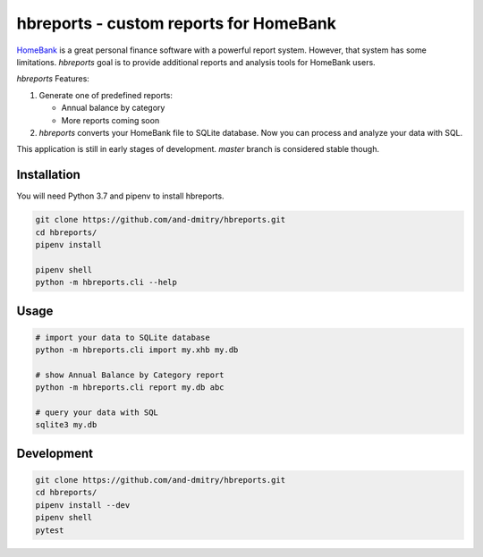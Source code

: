 =========================================
 hbreports - custom reports for HomeBank
=========================================

HomeBank_ is a great personal finance software with a powerful report
system. However, that system has some limitations. *hbreports* goal is
to provide additional reports and analysis tools for HomeBank users.

*hbreports* Features:

1. Generate one of predefined reports:

   * Annual balance by category

   * More reports coming soon

2. *hbreports* converts your HomeBank file to SQLite database. Now you
   can process and analyze your data with SQL.

This application is still in early stages of development. `master`
branch is considered stable though.


Installation
============

You will need Python 3.7 and pipenv to install hbreports.

.. code-block::

   git clone https://github.com/and-dmitry/hbreports.git
   cd hbreports/
   pipenv install

   pipenv shell
   python -m hbreports.cli --help


Usage
=====

.. code-block::

   # import your data to SQLite database
   python -m hbreports.cli import my.xhb my.db

   # show Annual Balance by Category report
   python -m hbreports.cli report my.db abc

   # query your data with SQL
   sqlite3 my.db


Development
===========

.. code-block::

   git clone https://github.com/and-dmitry/hbreports.git
   cd hbreports/
   pipenv install --dev
   pipenv shell
   pytest


.. _HomeBank: http://homebank.free.fr
